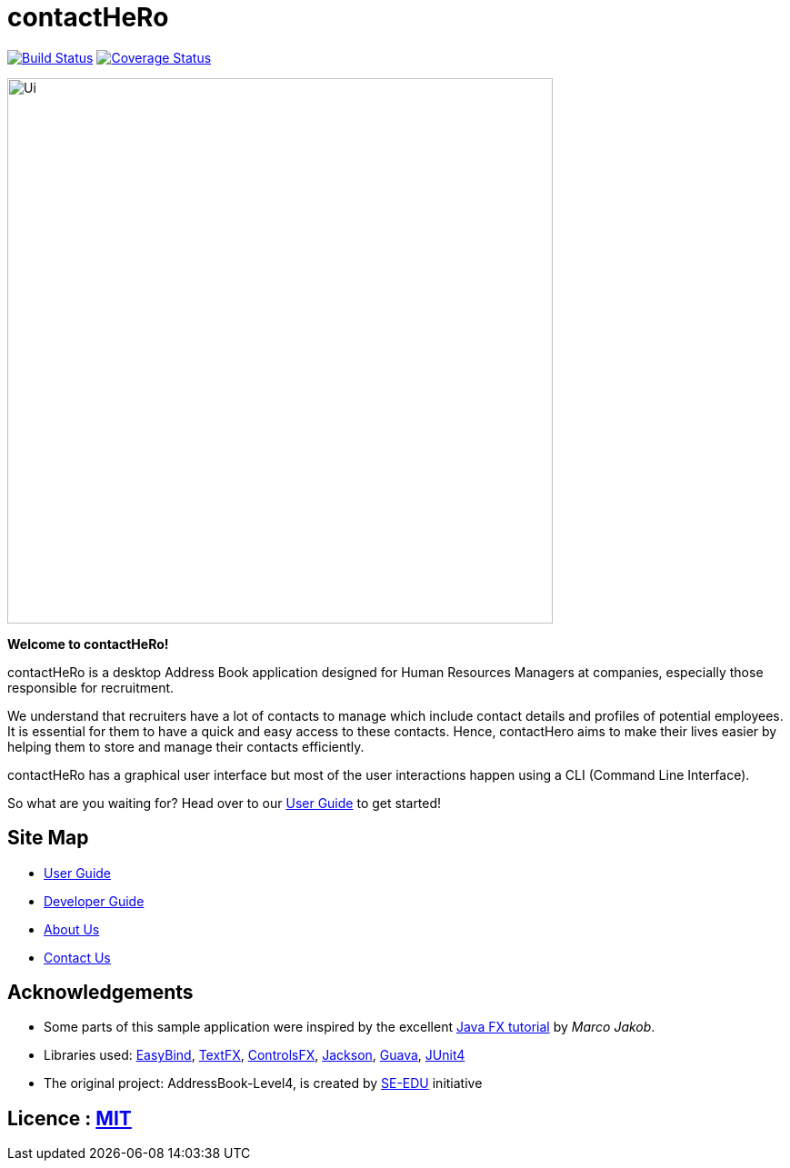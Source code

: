 = contactHeRo
ifdef::env-github,env-browser[:relfileprefix: docs/]

image:https://travis-ci.org/CS2103JAN2018-W09-B2/main.svg?branch=master["Build Status", link="https://travis-ci.org/CS2103JAN2018-W09-B2/main"]
image:https://coveralls.io/repos/github/CS2103JAN2018-W09-B2/main/badge.svg?branch=master["Coverage Status", link="https://coveralls.io/repos/github/CS2103JAN2018-W09-B2/main"]

ifdef::env-github[]
image::docs/images/Ui.png[width="600"]
endif::[]

ifndef::env-github[]
image::images/Ui.png[width="600"]
endif::[]

*Welcome to contactHeRo!*

contactHeRo is a desktop Address Book application designed for Human Resources Managers at companies, especially those responsible for recruitment.

We understand that recruiters have a lot of contacts to
manage which include contact details and profiles of potential employees. It is essential for them to have a quick and easy access to these contacts. Hence, contactHero aims to make their lives easier by helping them to store and manage their contacts efficiently.

contactHeRo has a graphical user interface but most of the user interactions happen using a CLI (Command Line Interface).

So what are you waiting for? Head over to our <<UserGuide#, User Guide>> to get started!

== Site Map

* <<UserGuide#, User Guide>>
* <<DeveloperGuide#, Developer Guide>>
* <<AboutUs#, About Us>>
* <<ContactUs#, Contact Us>>

== Acknowledgements

* Some parts of this sample application were inspired by the excellent http://code.makery.ch/library/javafx-8-tutorial/[Java FX tutorial] by
_Marco Jakob_.
* Libraries used: https://github.com/TomasMikula/EasyBind[EasyBind], https://github.com/TestFX/TestFX[TextFX], https://bitbucket.org/controlsfx/controlsfx/[ControlsFX], https://github.com/FasterXML/jackson[Jackson], https://github.com/google/guava[Guava], https://github.com/junit-team/junit4[JUnit4]
* The original project: AddressBook-Level4, is created by https://github.com/se-edu/[SE-EDU] initiative


== Licence : link:LICENSE[MIT]
